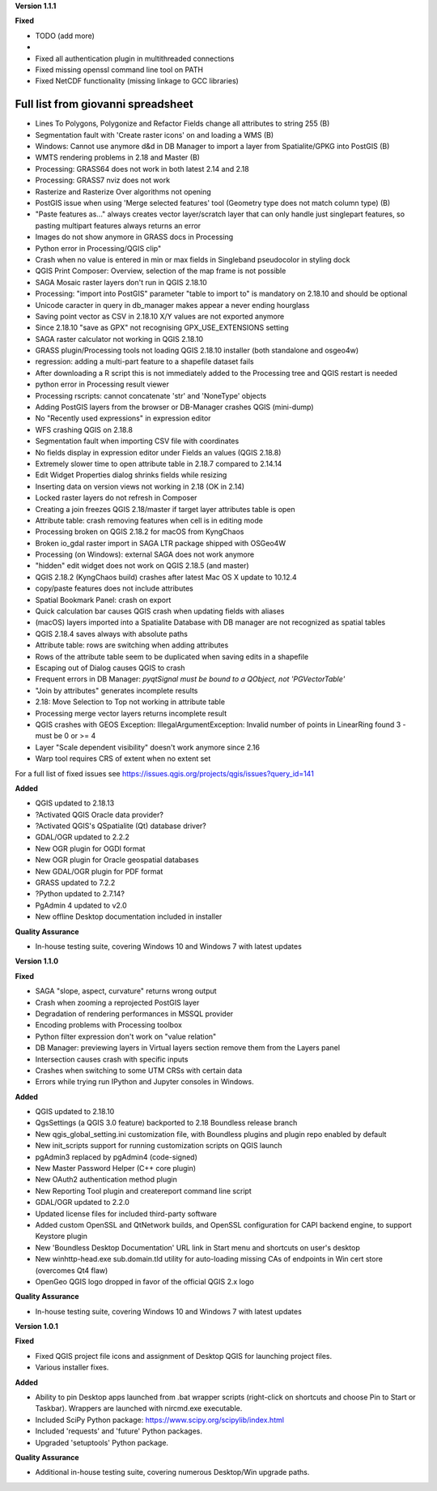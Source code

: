 **Version 1.1.1**

**Fixed**

* TODO (add more)
*
* Fixed all authentication plugin in multithreaded connections
* Fixed missing openssl command line tool on PATH
* Fixed NetCDF functionality (missing linkage to GCC libraries)

Full list from giovanni spreadsheet
***********************************

* Lines To Polygons, Polygonize and Refactor Fields change all attributes to string 255 (B)
* Segmentation fault with 'Create raster icons' on and loading a WMS (B)
* Windows: Cannot use anymore d&d in DB Manager to import a layer from Spatialite/GPKG into PostGIS (B)
* WMTS rendering problems in 2.18 and Master (B)
* Processing: GRASS64 does not work in both latest 2.14 and 2.18
* Processing: GRASS7 nviz does not work
* Rasterize and Rasterize Over algorithms not opening
* PostGIS issue when using 'Merge selected features' tool (Geometry type does not match column type) (B)
* "Paste features as..." always creates vector layer/scratch layer that can only handle just singlepart features, so pasting multipart features always returns an error
* Images do not show anymore in GRASS docs in Processing
* Python error in Processing/QGIS clip"
* Crash when no value is entered in min or max fields in Singleband pseudocolor in styling dock
* QGIS Print Composer: Overview, selection of the map frame is not possible
* SAGA Mosaic raster layers don't run in QGIS 2.18.10
* Processing: "import into PostGIS" parameter "table to import to" is mandatory on 2.18.10 and should be optional
* Unicode caracter in query in db_manager makes appear a never ending hourglass
* Saving point vector as CSV in 2.18.10 X/Y values are not exported anymore
* Since 2.18.10 "save as GPX" not recognising GPX_USE_EXTENSIONS setting
* SAGA raster calculator not working in QGIS 2.18.10
* GRASS plugin/Processing tools not loading QGIS 2.18.10 installer (both standalone and osgeo4w)
* regression: adding a multi-part feature to a shapefile dataset fails
* After downloading a R script this is not immediately added to the Processing tree and QGIS restart is needed
* python error in Processing result viewer
* Processing rscripts: cannot concatenate 'str' and 'NoneType' objects
* Adding PostGIS layers from the browser or DB-Manager crashes QGIS (mini-dump)
* No "Recently used expressions" in expression editor
* WFS crashing QGIS on 2.18.8
* Segmentation fault when importing CSV file with coordinates
* No fields display in expression editor under Fields an values (QGIS 2.18.8)
* Extremely slower time to open attribute table in 2.18.7 compared to 2.14.14
* Edit Widget Properties dialog shrinks fields while resizing
* Inserting data on version views not working in 2.18 (OK in 2.14)
* Locked raster layers do not refresh in Composer
* Creating a join freezes QGIS 2.18/master if target layer attributes table is open
* Attribute table: crash removing features when cell is in editing mode
* Processing broken on QGIS 2.18.2 for macOS from KyngChaos
* Broken io_gdal raster import in SAGA LTR package shipped with OSGeo4W
* Processing (on Windows): external SAGA does not work anymore
* "hidden" edit widget does not work on QGIS 2.18.5 (and master)
* QGIS 2.18.2 (KyngChaos build) crashes after latest Mac OS X update to 10.12.4
* copy/paste features does not include attributes
* Spatial Bookmark Panel: crash on export
* Quick calculation bar causes QGIS crash when updating fields with aliases
* (macOS) layers imported into a Spatialite Database with DB manager are not recognized as spatial tables
* QGIS 2.18.4 saves always with absolute paths
* Attribute table: rows are switching when adding attributes
* Rows of the attribute table seem to be duplicated when saving edits in a shapefile
* Escaping out of Dialog causes QGIS to crash
* Frequent errors in DB Manager: `pyqtSignal must be bound to a QObject, not 'PGVectorTable'`
* "Join by attributes" generates incomplete results
* 2.18: Move Selection to Top not working in attribute table
* Processing merge vector layers returns incomplete result
* QGIS crashes with GEOS Exception: IllegalArgumentException: Invalid number of points in LinearRing found 3 - must be 0 or >= 4
* Layer "Scale dependent visibility" doesn't work anymore since 2.16
* Warp tool requires CRS of extent when no extent set

For a full list of fixed issues see https://issues.qgis.org/projects/qgis/issues?query_id=141

**Added**

* QGIS updated to 2.18.13
* ?Activated QGIS Oracle data provider?
* ?Activated QGIS's QSpatialite (Qt) database driver?
* GDAL/OGR updated to 2.2.2
* New OGR plugin for OGDI format
* New OGR plugin for Oracle geospatial databases
* New GDAL/OGR plugin for PDF format
* GRASS updated to 7.2.2
* ?Python updated to 2.7.14?
* PgAdmin 4 updated to v2.0
* New offline Desktop documentation included in installer

**Quality Assurance**

* In-house testing suite, covering Windows 10 and Windows 7 with latest updates

**Version 1.1.0**

**Fixed**

* SAGA "slope, aspect, curvature" returns wrong output
* Crash when zooming a reprojected PostGIS layer
* Degradation of rendering performances in MSSQL provider
* Encoding problems with Processing toolbox
* Python filter expression don't work on "value relation"
* DB Manager: previewing layers in Virtual layers section remove them from the Layers panel
* Intersection causes crash with specific inputs
* Crashes when switching to some UTM CRSs with certain data
* Errors while trying run IPython and Jupyter consoles in Windows.

**Added**

* QGIS updated to 2.18.10
* QgsSettings (a QGIS 3.0 feature) backported to 2.18 Boundless release
  branch
* New qgis_global_setting.ini customization file, with Boundless plugins and
  plugin repo enabled by default
* New init_scripts support for running customization scripts on QGIS launch
* pgAdmin3 replaced by pgAdmin4 (code-signed)
* New Master Password Helper (C++ core plugin)
* New OAuth2 authentication method plugin
* New Reporting Tool plugin and createreport command line script
* GDAL/OGR updated to 2.2.0
* Updated license files for included third-party software
* Added custom OpenSSL and QtNetwork builds, and OpenSSL configuration for
  CAPI backend engine, to support Keystore plugin
* New 'Boundless Desktop Documentation' URL link in Start menu and shortcuts on
  user's desktop
* New winhttp-head.exe sub.domain.tld utility for auto-loading missing CAs of
  endpoints in Win cert store (overcomes Qt4 flaw)
* OpenGeo QGIS logo dropped in favor of the official QGIS 2.x logo

**Quality Assurance**

* In-house testing suite, covering Windows 10 and Windows 7 with latest updates


**Version 1.0.1**

**Fixed**

* Fixed QGIS project file icons and assignment of Desktop QGIS for launching project files.
* Various installer fixes.

**Added**

* Ability to pin Desktop apps launched from .bat wrapper scripts (right-click on shortcuts and choose Pin to Start or Taskbar). Wrappers are launched with nircmd.exe executable.
* Included SciPy Python package: https://www.scipy.org/scipylib/index.html
* Included 'requests' and 'future' Python packages.
* Upgraded 'setuptools' Python package.

**Quality Assurance**

* Additional in-house testing suite, covering numerous Desktop/Win upgrade paths.

